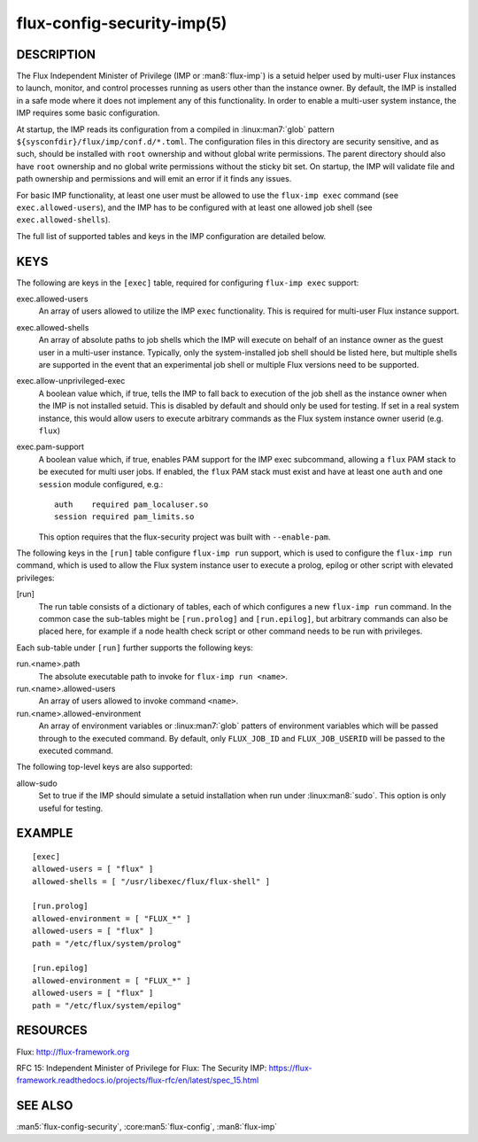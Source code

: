 ===========================
flux-config-security-imp(5)
===========================


DESCRIPTION
===========

The Flux Independent Minister of Privilege (IMP or :man8:`flux-imp`) is
a setuid helper used by multi-user Flux instances to launch, monitor,
and control processes running as users other than the instance owner.
By default, the IMP is installed in a safe mode where it does not implement
any of this functionality. In order to enable a multi-user system instance,
the IMP requires some basic configuration.

At startup, the IMP reads its configuration from a compiled in
:linux:man7:`glob` pattern ``${sysconfdir}/flux/imp/conf.d/*.toml``.
The configuration files in this directory are security sensitive, and as such,
should be installed with ``root`` ownership and without global write
permissions. The parent directory should also have ``root`` ownership
and no global write permissions without the sticky bit set. On startup,
the IMP will validate file and path ownership and permissions and will
emit an error if it finds any issues.

For basic IMP functionality, at least one user must be allowed to use
the ``flux-imp exec`` command (see ``exec.allowed-users``), and the
IMP has to be configured with at least one allowed job shell (see
``exec.allowed-shells``).

The full list of supported tables and keys in the IMP configuration are
detailed below.

KEYS
====

The following are keys in the ``[exec]`` table, required for configuring
``flux-imp exec`` support:

exec.allowed-users
   An array of users allowed to utilize the IMP ``exec`` functionality.
   This is required for multi-user Flux instance support.

exec.allowed-shells
   An array of absolute paths to job shells which the IMP will execute on
   behalf of an instance owner as the guest user in a multi-user instance.
   Typically, only the system-installed job shell should be listed here,
   but multiple shells are supported in the event that an experimental
   job shell or multiple Flux versions need to be supported.

exec.allow-unprivileged-exec
   A boolean value which, if true, tells the IMP to fall back to
   execution of the job shell as the instance owner when the IMP is not
   installed setuid. This is disabled by default and should only be used
   for testing.  If set in a real system instance, this would allow users
   to execute arbitrary commands as the Flux system instance owner userid
   (e.g. ``flux``)

exec.pam-support
   A boolean value which, if true, enables PAM support for the IMP exec
   subcommand, allowing a ``flux`` PAM stack to be executed for multi
   user jobs. If enabled, the ``flux`` PAM stack must exist and have
   at least one ``auth`` and one ``session`` module configured, e.g.::

     auth    required pam_localuser.so
     session required pam_limits.so

   This option requires that the flux-security project was built with
   ``--enable-pam``.

The following keys in the ``[run]`` table configure ``flux-imp run``
support, which is used to configure the ``flux-imp run`` command, which
is used to allow the Flux system instance user to execute a prolog,
epilog or other script with elevated privileges:

[run]
   The run table consists of a dictionary of tables, each of which
   configures a new ``flux-imp run`` command. In the common case the
   sub-tables might be ``[run.prolog]`` and ``[run.epilog]``, but arbitrary
   commands can also be placed here, for example if a node health check
   script or other command needs to be run with privileges.

Each sub-table under ``[run]`` further supports the following keys:

run.<name>.path
   The absolute executable path to invoke for ``flux-imp run <name>``.

run.<name>.allowed-users
   An array of users allowed to invoke command ``<name>``.

run.<name>.allowed-environment
   An array of environment variables or :linux:man7:`glob` patters of
   environment variables which will be passed through to the executed
   command. By default, only ``FLUX_JOB_ID`` and ``FLUX_JOB_USERID``
   will be passed to the executed command.

The following top-level keys are also supported:

allow-sudo
   Set to true if the IMP should simulate a setuid installation when run
   under :linux:man8:`sudo`. This option is only useful for testing.

EXAMPLE
=======

::

   [exec]
   allowed-users = [ "flux" ]
   allowed-shells = [ "/usr/libexec/flux/flux-shell" ]

   [run.prolog]
   allowed-environment = [ "FLUX_*" ]
   allowed-users = [ "flux" ]
   path = "/etc/flux/system/prolog"

   [run.epilog]
   allowed-environment = [ "FLUX_*" ]
   allowed-users = [ "flux" ]
   path = "/etc/flux/system/epilog"


RESOURCES
=========

Flux: http://flux-framework.org

RFC 15: Independent Minister of Privilege for Flux: The Security IMP: https://flux-framework.readthedocs.io/projects/flux-rfc/en/latest/spec_15.html


SEE ALSO
========

:man5:`flux-config-security`, :core:man5:`flux-config`, :man8:`flux-imp`
